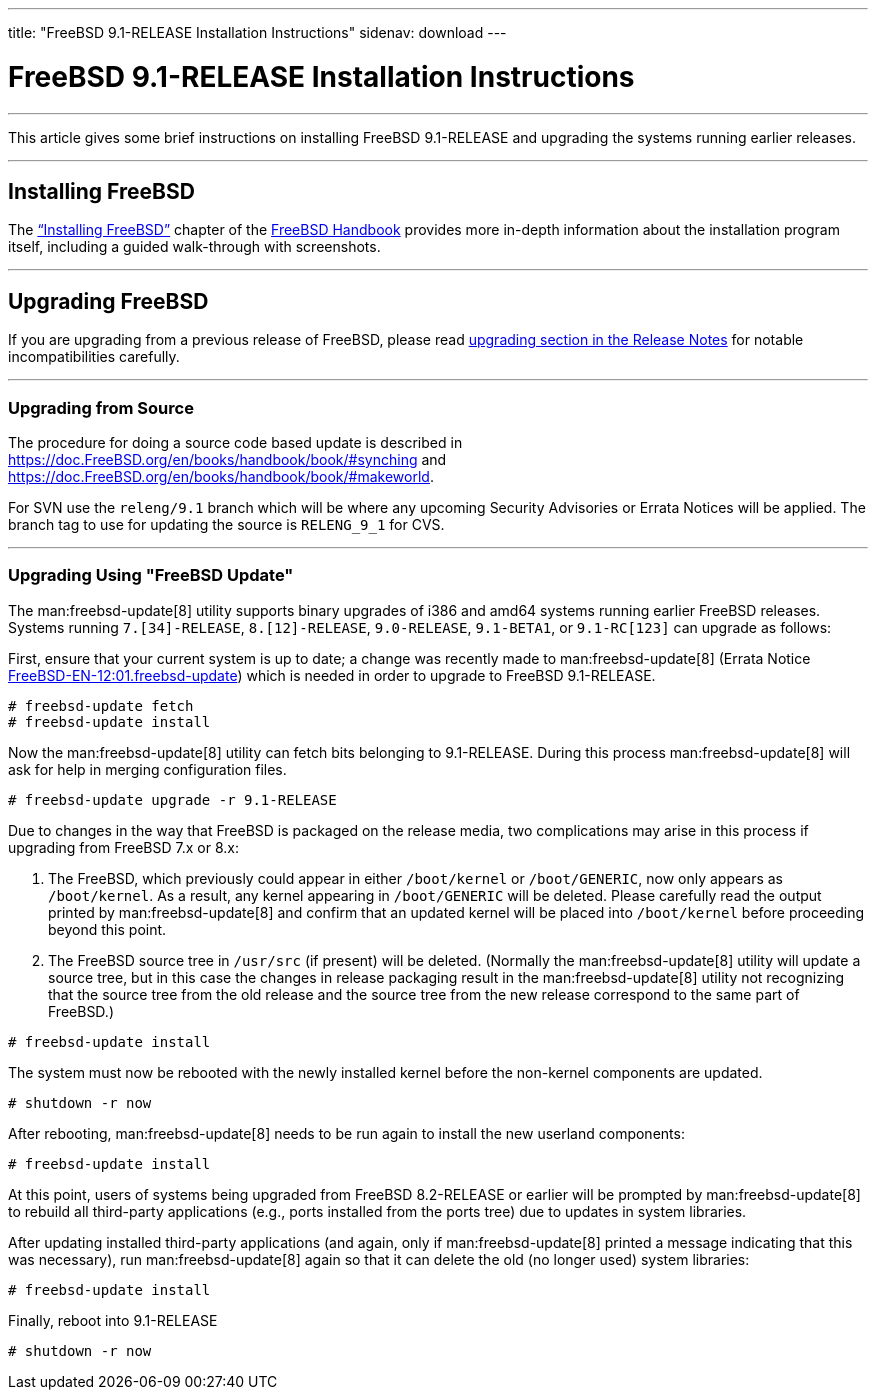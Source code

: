 ---
title: "FreeBSD 9.1-RELEASE Installation Instructions"
sidenav: download
---

= FreeBSD 9.1-RELEASE Installation Instructions

'''''
This article gives some brief instructions on installing FreeBSD 9.1-RELEASE and upgrading the systems running earlier releases.

'''''

[[install]]
== Installing FreeBSD

The link:{handbook}#bsdinstall[“Installing FreeBSD”] chapter of the link:{handbook}[FreeBSD Handbook] provides more in-depth information about the installation program itself, including a guided walk-through with screenshots.

'''''

[[upgrade]]
== Upgrading FreeBSD

If you are upgrading from a previous release of FreeBSD, please read http://www.FreeBSD.org/releases/9.1R/relnotes-detailed/#upgrade[upgrading section in the Release Notes] for notable incompatibilities carefully.

'''''

=== Upgrading from Source

The procedure for doing a source code based update is described in link:{handbook}#synching[https://doc.FreeBSD.org/en/books/handbook/book/#synching] and link:{handbook}#makeworld[https://doc.FreeBSD.org/en/books/handbook/book/#makeworld].

For SVN use the `releng/9.1` branch which will be where any upcoming Security Advisories or Errata Notices will be applied. The branch tag to use for updating the source is `RELENG_9_1` for CVS.

'''''

=== Upgrading Using "FreeBSD Update"

The man:freebsd-update[8] utility supports binary upgrades of i386 and amd64 systems running earlier FreeBSD releases. Systems running `7.[34]-RELEASE`, `8.[12]-RELEASE`, `9.0-RELEASE`, `9.1-BETA1`, or `9.1-RC[123]` can upgrade as follows:

First, ensure that your current system is up to date; a change was recently made to man:freebsd-update[8] (Errata Notice http://security.FreeBSD.org/advisories/FreeBSD-EN-12:01.freebsd-update.asc[FreeBSD-EN-12:01.freebsd-update]) which is needed in order to upgrade to FreeBSD 9.1-RELEASE.

[source,screen]
----
# freebsd-update fetch
# freebsd-update install
----

Now the man:freebsd-update[8] utility can fetch bits belonging to 9.1-RELEASE. During this process man:freebsd-update[8] will ask for help in merging configuration files.

[source,screen]
----
# freebsd-update upgrade -r 9.1-RELEASE
----

Due to changes in the way that FreeBSD is packaged on the release media, two complications may arise in this process if upgrading from FreeBSD 7.x or 8.x:

[arabic]
. The FreeBSD, which previously could appear in either `/boot/kernel` or `/boot/GENERIC`, now only appears as `/boot/kernel`. As a result, any kernel appearing in `/boot/GENERIC` will be deleted. Please carefully read the output printed by man:freebsd-update[8] and confirm that an updated kernel will be placed into `/boot/kernel` before proceeding beyond this point.
. The FreeBSD source tree in `/usr/src` (if present) will be deleted. (Normally the man:freebsd-update[8] utility will update a source tree, but in this case the changes in release packaging result in the man:freebsd-update[8] utility not recognizing that the source tree from the old release and the source tree from the new release correspond to the same part of FreeBSD.)

[source,screen]
----
# freebsd-update install
----

The system must now be rebooted with the newly installed kernel before the non-kernel components are updated.

[source,screen]
----
# shutdown -r now
----

After rebooting, man:freebsd-update[8] needs to be run again to install the new userland components:

[source,screen]
----
# freebsd-update install
----

At this point, users of systems being upgraded from FreeBSD 8.2-RELEASE or earlier will be prompted by man:freebsd-update[8] to rebuild all third-party applications (e.g., ports installed from the ports tree) due to updates in system libraries.

After updating installed third-party applications (and again, only if man:freebsd-update[8] printed a message indicating that this was necessary), run man:freebsd-update[8] again so that it can delete the old (no longer used) system libraries:

[source,screen]
----
# freebsd-update install
----

Finally, reboot into 9.1-RELEASE

[source,screen]
----
# shutdown -r now
----
